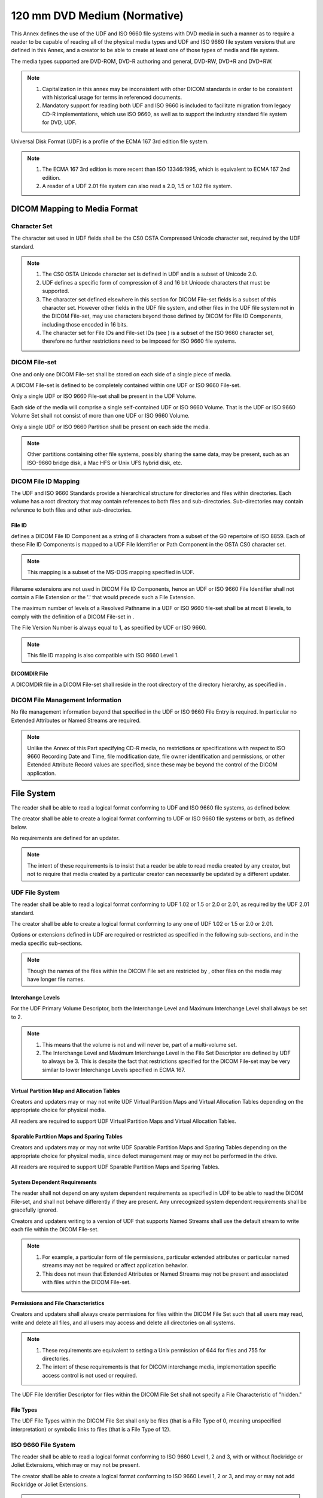 .. _chapter_P:

120 mm DVD Medium (Normative)
=============================

This Annex defines the use of the UDF and ISO 9660 file systems with DVD
media in such a manner as to require a reader to be capable of reading
all of the physical media types and UDF and ISO 9660 file system
versions that are defined in this Annex, and a creator to be able to
create at least one of those types of media and file system.

The media types supported are DVD-ROM, DVD-R authoring and general,
DVD-RW, DVD+R and DVD+RW.

.. note::

   1. Capitalization in this annex may be inconsistent with other DICOM
      standards in order to be consistent with historical usage for
      terms in referenced documents.

   2. Mandatory support for reading both UDF and ISO 9660 is included to
      facilitate migration from legacy CD-R implementations, which use
      ISO 9660, as well as to support the industry standard file system
      for DVD, UDF.

Universal Disk Format (UDF) is a profile of the ECMA 167 3rd edition
file system.

.. note::

   1. The ECMA 167 3rd edition is more recent than ISO 13346:1995, which
      is equivalent to ECMA 167 2nd edition.

   2. A reader of a UDF 2.01 file system can also read a 2.0, 1.5 or
      1.02 file system.

.. _sect_P.1:

DICOM Mapping to Media Format
-----------------------------

.. _sect_P.1.1Media:

Character Set
~~~~~~~~~~~~~

The character set used in UDF fields shall be the CS0 OSTA Compressed
Unicode character set, required by the UDF standard.

.. note::

   1. The CS0 OSTA Unicode character set is defined in UDF and is a
      subset of Unicode 2.0.

   2. UDF defines a specific form of compression of 8 and 16 bit Unicode
      characters that must be supported.

   3. The character set defined elsewhere in this section for DICOM
      File-set fields is a subset of this character set. However other
      fields in the UDF file system, and other files in the UDF file
      system not in the DICOM File-set, may use characters beyond those
      defined by DICOM for File ID Components, including those encoded
      in 16 bits.

   4. The character set for File IDs and File-set IDs (see ) is a subset
      of the ISO 9660 character set, therefore no further restrictions
      need to be imposed for ISO 9660 file systems.

.. _sect_P.1.2:

DICOM File-set
~~~~~~~~~~~~~~

One and only one DICOM File-set shall be stored on each side of a single
piece of media.

A DICOM File-set is defined to be completely contained within one UDF or
ISO 9660 File-set.

Only a single UDF or ISO 9660 File-set shall be present in the UDF
Volume.

Each side of the media will comprise a single self-contained UDF or ISO
9660 Volume. That is the UDF or ISO 9660 Volume Set shall not consist of
more than one UDF or ISO 9660 Volume.

Only a single UDF or ISO 9660 Partition shall be present on each side
the media.

.. note::

   Other partitions containing other file systems, possibly sharing the
   same data, may be present, such as an ISO-9660 bridge disk, a Mac HFS
   or Unix UFS hybrid disk, etc.

.. _sect_P.1.3:

DICOM File ID Mapping
~~~~~~~~~~~~~~~~~~~~~

The UDF and ISO 9660 Standards provide a hierarchical structure for
directories and files within directories. Each volume has a root
directory that may contain references to both files and sub-directories.
Sub-directories may contain reference to both files and other
sub-directories.

.. _sect_P.1.3.1:

File ID
^^^^^^^

defines a DICOM File ID Component as a string of 8 characters from a
subset of the G0 repertoire of ISO 8859. Each of these File ID
Components is mapped to a UDF File Identifier or Path Component in the
OSTA CS0 character set.

.. note::

   This mapping is a subset of the MS-DOS mapping specified in UDF.

Filename extensions are not used in DICOM File ID Components, hence an
UDF or ISO 9660 File Identifier shall not contain a File Extension or
the '.' that would precede such a File Extension.

The maximum number of levels of a Resolved Pathname in a UDF or ISO 9660
file-set shall be at most 8 levels, to comply with the definition of a
DICOM File-set in .

The File Version Number is always equal to 1, as specified by UDF or ISO
9660.

.. note::

   This file ID mapping is also compatible with ISO 9660 Level 1.

.. _sect_P.1.3.2:

DICOMDIR File
^^^^^^^^^^^^^

A DICOMDIR file in a DICOM File-set shall reside in the root directory
of the directory hierarchy, as specified in .

.. _sect_P.1.4:

DICOM File Management Information
~~~~~~~~~~~~~~~~~~~~~~~~~~~~~~~~~

No file management information beyond that specified in the UDF or ISO
9660 File Entry is required. In particular no Extended Attributes or
Named Streams are required.

.. note::

   Unlike the Annex of this Part specifying CD-R media, no restrictions
   or specifications with respect to ISO 9660 Recording Date and Time,
   file modification date, file owner identification and permissions, or
   other Extended Attribute Record values are specified, since these may
   be beyond the control of the DICOM application.

.. _sect_P.2:

File System
-----------

The reader shall be able to read a logical format conforming to UDF and
ISO 9660 file systems, as defined below.

The creator shall be able to create a logical format conforming to UDF
or ISO 9660 file systems or both, as defined below.

No requirements are defined for an updater.

.. note::

   The intent of these requirements is to insist that a reader be able
   to read media created by any creator, but not to require that media
   created by a particular creator can necessarily be updated by a
   different updater.

.. _sect_P.2.1:

UDF File System
~~~~~~~~~~~~~~~

The reader shall be able to read a logical format conforming to UDF 1.02
or 1.5 or 2.0 or 2.01, as required by the UDF 2.01 standard.

The creator shall be able to create a logical format conforming to any
one of UDF 1.02 or 1.5 or 2.0 or 2.01.

Options or extensions defined in UDF are required or restricted as
specified in the following sub-sections, and in the media specific
sub-sections.

.. note::

   Though the names of the files within the DICOM File set are
   restricted by , other files on the media may have longer file names.

.. _sect_P.2.1.1:

Interchange Levels
^^^^^^^^^^^^^^^^^^

For the UDF Primary Volume Descriptor, both the Interchange Level and
Maximum Interchange Level shall always be set to 2.

.. note::

   1. This means that the volume is not and will never be, part of a
      multi-volume set.

   2. The Interchange Level and Maximum Interchange Level in the File
      Set Descriptor are defined by UDF to always be 3. This is despite
      the fact that restrictions specified for the DICOM File-set may be
      very similar to lower Interchange Levels specified in ECMA 167.

.. _sect_P.2.1.2:

Virtual Partition Map and Allocation Tables
^^^^^^^^^^^^^^^^^^^^^^^^^^^^^^^^^^^^^^^^^^^

Creators and updaters may or may not write UDF Virtual Partition Maps
and Virtual Allocation Tables depending on the appropriate choice for
physical media.

All readers are required to support UDF Virtual Partition Maps and
Virtual Allocation Tables.

.. _sect_P.2.1.3:

Sparable Partition Maps and Sparing Tables
^^^^^^^^^^^^^^^^^^^^^^^^^^^^^^^^^^^^^^^^^^

Creators and updaters may or may not write UDF Sparable Partition Maps
and Sparing Tables depending on the appropriate choice for physical
media, since defect management may or may not be performed in the drive.

All readers are required to support UDF Sparable Partition Maps and
Sparing Tables.

.. _sect_P.2.1.4:

System Dependent Requirements
^^^^^^^^^^^^^^^^^^^^^^^^^^^^^

The reader shall not depend on any system dependent requirements as
specified in UDF to be able to read the DICOM File-set, and shall not
behave differently if they are present. Any unrecognized system
dependent requirements shall be gracefully ignored.

Creators and updaters writing to a version of UDF that supports Named
Streams shall use the default stream to write each file within the DICOM
File-set.

.. note::

   1. For example, a particular form of file permissions, particular
      extended attributes or particular named streams may not be
      required or affect application behavior.

   2. This does not mean that Extended Attributes or Named Streams may
      not be present and associated with files within the DICOM
      File-set.

.. _sect_P.2.1.5:

Permissions and File Characteristics
^^^^^^^^^^^^^^^^^^^^^^^^^^^^^^^^^^^^

Creators and updaters shall always create permissions for files within
the DICOM File Set such that all users may read, write and delete all
files, and all users may access and delete all directories on all
systems.

.. note::

   1. These requirements are equivalent to setting a Unix permission of
      644 for files and 755 for directories.

   2. The intent of these requirements is that for DICOM interchange
      media, implementation specific access control is not used or
      required.

The UDF File Identifier Descriptor for files within the DICOM File Set
shall not specify a File Characteristic of "hidden."

.. _sect_P.2.1.6:

File Types
^^^^^^^^^^

The UDF File Types within the DICOM File Set shall only be files (that
is a File Type of 0, meaning unspecified interpretation) or symbolic
links to files (that is a File Type of 12).

.. _sect_P.2.2:

ISO 9660 File System
~~~~~~~~~~~~~~~~~~~~

The reader shall be able to read a logical format conforming to ISO 9660
Level 1, 2 and 3, with or without Rockridge or Joliet Extensions, which
may or may not be present.

The creator shall be able to create a logical format conforming to ISO
9660 Level 1, 2 or 3, and may or may not add Rockridge or Joliet
Extensions.

.. note::

   Though the files within the DICOM File set are restricted to names
   that conform to a subset of ISO 9660 Level 1, other files on the
   media may have longer file names. Unlike the Annex of this Part
   specifying CD-R media, strict Level 1 conformance of the file system
   is not required, since this has proven difficult to constrain in
   practice.

.. _sect_P.2.2.1:

Extended Attributes, Permissions and File Characteristics
^^^^^^^^^^^^^^^^^^^^^^^^^^^^^^^^^^^^^^^^^^^^^^^^^^^^^^^^^

File modification data, file owner identification, and permissions are
part of the ISO 9660 - Extended Attribute Record. Support of the
Extended Attribute Record is not required.

If Extended Attribute Records are present, all files within the DICOM
File Set shall have permissions such that all users may read all files,
and all users may access all directories on all systems.

.. note::

   The intent of these requirements is that for DICOM interchange media,
   implementation specific access control is not used or required.

.. _sect_P.3:

Media Formats
-------------

.. _sect_P.3.1:

DVD
~~~

.. _sect_P.3.1.1:

DVD Physical Format
^^^^^^^^^^^^^^^^^^^

The physical format of DVD media shall comply with one of the following
applicable definitions:

-  DVD Specifications for Recordable Disc (DVD-R for General) : Part 1 -
   Physical Specifications Version 2.0

-  DVD Specifications for Recordable Disc (DVD-R for Authoring) : Part 1
   - Physical Specifications Version 2.0

-  DVD Specifications for Read-Only Disc (DVD-ROM) : Part 1 - Physical
   Specifications Version 1.13

-  DVD Specifications for Re-Recordable (DVD-RW) : Part 1 - Physical
   Specifications Version 1.1

-  DVD+RW Physical Specifications, Version 1.1

-  DVD+R Physical Specifications, Version 1.1

.. _sect_P.3.1.1.1:

DVD Sector Format
'''''''''''''''''

The sector format of DVD media shall comply with one of the following
applicable definitions:

-  DVD Specifications for Recordable Disc (DVD-R for General) : Part 2 -
   File System Specifications Version 2.0

-  DVD Specifications for Recordable Disc (DVD-R for Authoring) : Part 2
   - File System Specifications Version 2.0

-  DVD Specifications for Read-Only Disc (DVD-ROM) : Part 2 - File
   System Specifications Version 1.13

-  DVD Specifications for Re-Recordable Disc (DVD-RW) : Part 2 - File
   System Specifications Version 1.0

-  DVD+RW Defect Management & Physical Formatting Specification, Version
   1.0

No restrictions are placed on the use of disc-at-once, track-at-once,
multi-session or packet-written format if applicable to the physical
media type, other than that any session should be finalized at the
conclusion of writing the media in order to make it readable.

.. _sect_P.3.1.2:

DVD Logical Format
^^^^^^^^^^^^^^^^^^

There are no requirements, restrictions, options or extensions to the
logical format that are specific to this media type, beyond those
specified in `File System <#sect_P.2>`__.

.. _sect_P.3.1.3:

DVD Physical Media
^^^^^^^^^^^^^^^^^^

The physical medium shall be the 120 mm DVD-R medium as defined in one
of the following:

-  DVD Specifications for Recordable Disc (DVD-R for General) : Part 1 -
   Physical Specifications Version 2.0

-  DVD Specifications for Recordable Disc (DVD-R for Authoring) : Part 1
   - Physical Specifications Version 2.0

-  DVD Specifications for Read-Only Disc (DVD-ROM) : Part 1 - Physical
   Specifications Version 1.13

-  DVD Specifications for Re-Recordable (DVD-RW) : Part 1 - Physical
   Specifications Version 1.1

-  DVD+RW Physical Specifications, Version 1.1

-  DVD+R Physical Specifications, Version 1.1

